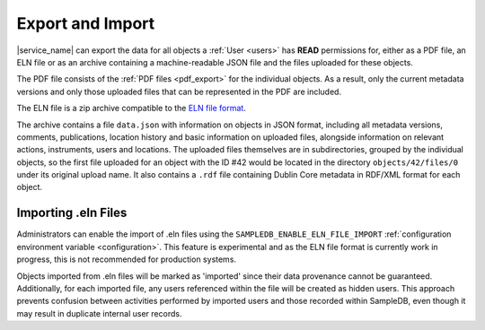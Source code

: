 .. _export:

Export and Import
=================

|service_name| can export the data for all objects a :ref:`User <users>` has **READ** permissions for, either as a PDF file, an ELN file or as an archive containing a machine-readable JSON file and the files uploaded for these objects.

The PDF file consists of the :ref:`PDF files <pdf_export>` for the individual objects. As a result, only the current metadata versions and only those uploaded files that can be represented in the PDF are included.

The ELN file is a zip archive compatible to the `ELN file format <https://github.com/TheELNConsortium/TheELNFileFormat>`_.

The archive contains a file ``data.json`` with information on objects in JSON format, including all metadata versions, comments, publications, location history and basic information on uploaded files, alongside information on relevant actions, instruments, users and locations. The uploaded files themselves are in subdirectories, grouped by the individual objects, so the first file uploaded for an object with the ID #42 would be located in the directory ``objects/42/files/0`` under its original upload name. It also contains a ``.rdf`` file containing Dublin Core metadata in RDF/XML format for each object.

.. _eln_import:

Importing  .eln Files
---------------------

Administrators can enable the import of .eln files using the ``SAMPLEDB_ENABLE_ELN_FILE_IMPORT`` :ref:`configuration environment variable <configuration>`. This feature is experimental and as the ELN file format is currently work in progress, this is not recommended for production systems.

Objects imported from .eln files will be marked as 'imported' since their data provenance cannot be guaranteed. Additionally, for each imported file, any users referenced within the file will be created as hidden users. This approach prevents confusion between activities performed by imported users and those recorded within SampleDB, even though it may result in duplicate internal user records.
